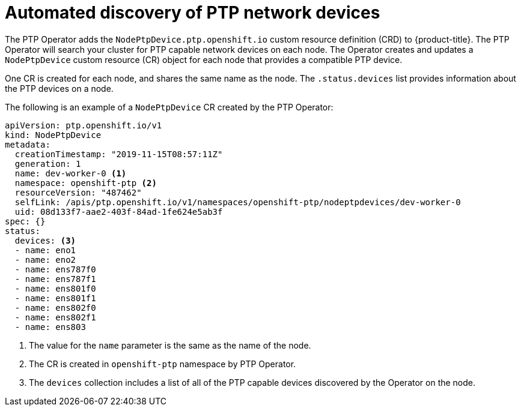// Module included in the following assemblies:
//
// * networking/multiple_networks/configuring-ptp.adoc

[id="discover-ptp-devices_{context}"]
= Automated discovery of PTP network devices

[role="_abstract"]
The PTP Operator adds the `NodePtpDevice.ptp.openshift.io` custom resource definition (CRD) to {product-title}. 
The PTP Operator will search your cluster for PTP capable network devices on each node. The Operator creates and updates a `NodePtpDevice` custom resource (CR) object for each node that provides a compatible PTP device.

One CR is created for each node, and shares the same name as the node.
The `.status.devices` list provides information about the PTP devices on a node.

The following is an example of a `NodePtpDevice` CR created by the PTP Operator:

[source,yaml]
----
apiVersion: ptp.openshift.io/v1
kind: NodePtpDevice
metadata:
  creationTimestamp: "2019-11-15T08:57:11Z"
  generation: 1
  name: dev-worker-0 <1>
  namespace: openshift-ptp <2>
  resourceVersion: "487462"
  selfLink: /apis/ptp.openshift.io/v1/namespaces/openshift-ptp/nodeptpdevices/dev-worker-0
  uid: 08d133f7-aae2-403f-84ad-1fe624e5ab3f
spec: {}
status:
  devices: <3>
  - name: eno1
  - name: eno2
  - name: ens787f0
  - name: ens787f1
  - name: ens801f0
  - name: ens801f1
  - name: ens802f0
  - name: ens802f1
  - name: ens803
----
<1> The value for the `name` parameter is the same as the name of the node.
<2> The CR is created in `openshift-ptp` namespace by PTP Operator.
<3> The `devices` collection includes a list of all of the PTP capable devices discovered by the Operator on the node.
